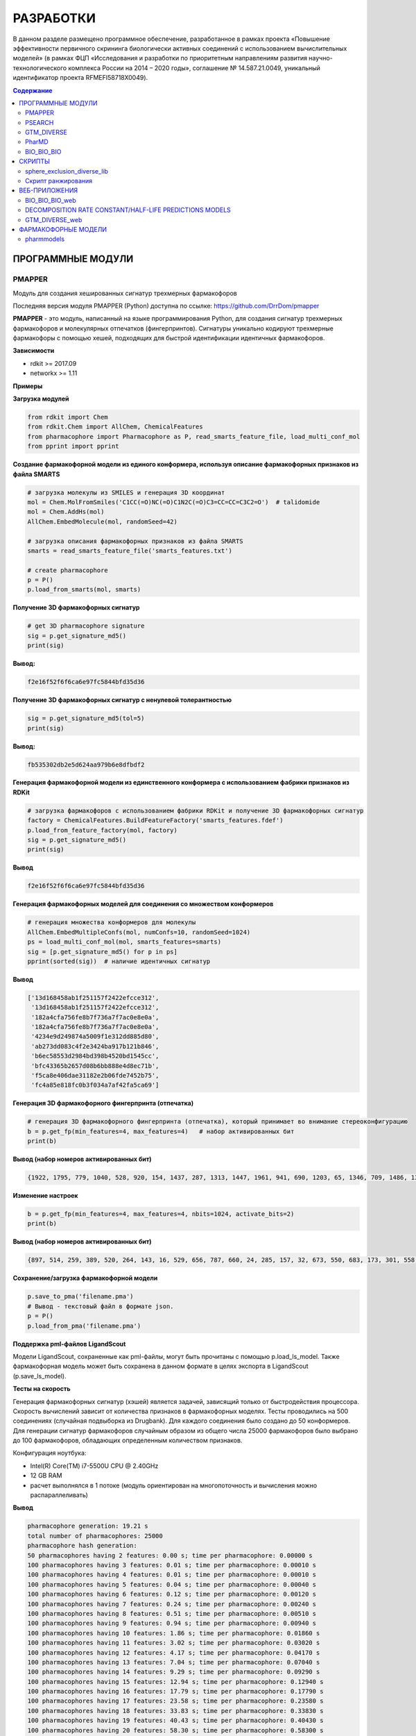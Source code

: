 РАЗРАБОТКИ
==========

В данном разделе размещено программное обеспечение, разработанное в рамках проекта «Повышение эффективности первичного скрининга биологически активных соединений с использованием вычислительных моделей» (в рамках ФЦП «Исследования и разработки по приоритетным направлениям развития научно-технологического комплекса России на 2014 – 2020 годы», соглашение № 14.587.21.0049, уникальный идентификатор проекта RFMEFI58718X0049).

.. contents:: Содержание

ПРОГРАММНЫЕ МОДУЛИ
______________________________________

PMAPPER
~~~~~~~

Модуль для создания хешированных сигнатур трехмерных фармакофоров

Последняя версия модуля PMAPPER (Python) доступна по ссылке: https://github.com/DrrDom/pmapper

**PMAPPER** - это модуль, написанный на языке программирования Python, для создания сигнатур трехмерных фармакофоров и молекулярных отпечатков (фингерпринтов). Сигнатуры уникально кодируют трехмерные фармакофоры с помощью хешей, подходящих для быстрой идентификации идентичных фармакофоров.

**Зависимости**

- rdkit >= 2017.09
- networkx >= 1.11

**Примеры**

**Загрузка модулей**

.. code-block:: python

    from rdkit import Chem
    from rdkit.Chem import AllChem, ChemicalFeatures
    from pharmacophore import Pharmacophore as P, read_smarts_feature_file, load_multi_conf_mol
    from pprint import pprint

**Создание фармакофорной модели из единого конформера, используя описание фармакофорных признаков из файла SMARTS**

.. code-block:: python

    # загрузка молекулы из SMILES и генерация 3D координат
    mol = Chem.MolFromSmiles('C1CC(=O)NC(=O)C1N2C(=O)C3=CC=CC=C3C2=O')  # talidomide
    mol = Chem.AddHs(mol)
    AllChem.EmbedMolecule(mol, randomSeed=42)

    # загрузка описания фармакофорных признаков из файла SMARTS
    smarts = read_smarts_feature_file('smarts_features.txt')

    # create pharmacophore
    p = P()
    p.load_from_smarts(mol, smarts)

**Получение 3D фармакофорных сигнатур**

.. code-block:: python

    # get 3D pharmacophore signature
    sig = p.get_signature_md5()
    print(sig)

**Вывод:**

.. code-block:: python

    f2e16f52f6f6ca6e97fc5844bfd35d36

**Получение 3D фармакофорных сигнатур с ненулевой толерантностью**

.. code-block:: python

    sig = p.get_signature_md5(tol=5)
    print(sig)

**Вывод:**

.. code-block:: python

    fb535302db2e5d624aa979b6e8dfbdf2

**Генерация фармакофорной модели из единственного конформера с использованием фабрики признаков из RDKit**

.. code-block:: python

    # загрузка фармакофоров с использованием фабрики RDKit и получение 3D фармакофорных сигнатур
    factory = ChemicalFeatures.BuildFeatureFactory('smarts_features.fdef')
    p.load_from_feature_factory(mol, factory)
    sig = p.get_signature_md5()
    print(sig)

**Вывод**

.. code-block:: python

    f2e16f52f6f6ca6e97fc5844bfd35d36

**Генерация фармакофорных моделей для соединения со множеством конформеров**

.. code-block:: python

    # генерация множества конформеров для молекулы
    AllChem.EmbedMultipleConfs(mol, numConfs=10, randomSeed=1024)
    ps = load_multi_conf_mol(mol, smarts_features=smarts)
    sig = [p.get_signature_md5() for p in ps]
    pprint(sorted(sig))  # наличие идентичных сигнатур

**Вывод**

.. code-block:: python

    ['13d168458ab1f251157f2422efcce312',
     '13d168458ab1f251157f2422efcce312',
     '182a4cfa756fe8b7f736a7f7ac0e8e0a',
     '182a4cfa756fe8b7f736a7f7ac0e8e0a',
     '4234e9d249874a5009f1e312dd885d80',
     'ab273dd083c4f2e3424ba917b121b846',
     'b6ec58553d2984bd398b4520bd1545cc',
     'bfc43365b2657d08b6bb888e4d8ec71b',
     'f5ca8e406dae31182e2b06fde7452b75',
     'fc4a85e818fc0b3f034a7af42fa5ca69']

**Генерация 3D фармакофорного фингерпринта (отпечатка)**

.. code-block:: python

    # генерация 3D фармакофорного фингерпринта (отпечатка), который принимает во внимание стереоконфигурацию
    b = p.get_fp(min_features=4, max_features=4)   # набор активированных бит
    print(b)

**Вывод (набор номеров активированных бит)**

.. code-block:: python

    {1922, 1795, 779, 1040, 528, 920, 154, 1437, 287, 1313, 1447, 1961, 941, 690, 1203, 65, 1346, 709, 1486, 1366, 2006, 1750, 1016, 346, 603, 1116, 354, 995, 228, 2024, 1900, 1524, 888, 2043}

**Изменение настроек**

.. code-block:: python

    b = p.get_fp(min_features=4, max_features=4, nbits=1024, activate_bits=2)
    print(b)

**Вывод (набор номеров активированных бит)**

.. code-block:: python

    {897, 514, 259, 389, 520, 264, 143, 16, 529, 656, 787, 660, 24, 285, 157, 32, 673, 550, 683, 173, 301, 558, 45, 945, 177, 692, 950, 443, 444, 61, 960, 961, 448, 321, 709, 197, 587, 460, 77, 718, 720, 80, 339, 596, 723, 470, 980, 345, 601, 476, 354, 614, 743, 1003, 875, 494, 367, 497, 114, 1012, 244, 630, 377, 762, 507, 508, 1021}

**Сохранение/загрузка фармакофорной модели**

.. code-block:: python

    p.save_to_pma('filename.pma')
    # Вывод - текстовый файл в формате json.
    p = P()
    p.load_from_pma('filename.pma')

**Поддержка pml-файлов LigandScout**

Модели LigandScout, сохраненные как pml-файлы, могут быть прочитаны с помощью p.load_ls_model. Также фармакофорная модель может быть сохранена в данном формате в целях экспорта в LigandScout (p.save_ls_model).

**Тесты на скорость**

Генерация фармакофорных сигнатур (хэшей) является задачей, зависящий только от быстродействия процессора. Скорость вычислений зависит от количества признаков в фармакофорных моделях.
Тесты проводились на 500 соединениях (случайная подвыборка из Drugbank). Для каждого соединения было создано до 50 конформеров. Для генерации сигнатур фармакофоров случайным образом из общего числа 25000 фармакофоров было выбрано до 100 фармакофоров, обладающих определенным количеством признаков.

Конфигурация ноутбука:

- Intel(R) Core(TM) i7-5500U CPU @ 2.40GHz
- 12 GB RAM
- расчет выполнялся в 1 потоке (модуль ориентирован на многопоточность и вычисления можно распараллеливать)

**Вывод**

.. code-block:: python

    pharmacophore generation: 19.21 s
    total number of pharmacophores: 25000
    pharmacophore hash generation:
    50 pharmacophores having 2 features: 0.00 s; time per pharmacophore: 0.00000 s
    100 pharmacophores having 3 features: 0.01 s; time per pharmacophore: 0.00010 s
    100 pharmacophores having 4 features: 0.01 s; time per pharmacophore: 0.00010 s
    100 pharmacophores having 5 features: 0.04 s; time per pharmacophore: 0.00040 s
    100 pharmacophores having 6 features: 0.12 s; time per pharmacophore: 0.00120 s
    100 pharmacophores having 7 features: 0.24 s; time per pharmacophore: 0.00240 s
    100 pharmacophores having 8 features: 0.51 s; time per pharmacophore: 0.00510 s
    100 pharmacophores having 9 features: 0.94 s; time per pharmacophore: 0.00940 s
    100 pharmacophores having 10 features: 1.86 s; time per pharmacophore: 0.01860 s
    100 pharmacophores having 11 features: 3.02 s; time per pharmacophore: 0.03020 s
    100 pharmacophores having 12 features: 4.17 s; time per pharmacophore: 0.04170 s
    100 pharmacophores having 13 features: 7.04 s; time per pharmacophore: 0.07040 s
    100 pharmacophores having 14 features: 9.29 s; time per pharmacophore: 0.09290 s
    100 pharmacophores having 15 features: 12.94 s; time per pharmacophore: 0.12940 s
    100 pharmacophores having 16 features: 17.79 s; time per pharmacophore: 0.17790 s
    100 pharmacophores having 17 features: 23.58 s; time per pharmacophore: 0.23580 s
    100 pharmacophores having 18 features: 33.83 s; time per pharmacophore: 0.33830 s
    100 pharmacophores having 19 features: 40.43 s; time per pharmacophore: 0.40430 s
    100 pharmacophores having 20 features: 58.30 s; time per pharmacophore: 0.58300 s

**Цитирование**

Ligand-Based Pharmacophore Modeling Using Novel 3D Pharmacophore Signatures
Alina Kutlushina, Aigul Khakimova, Timur Madzhidov, Pavel Polishchuk
Molecules 2018, 23(12), 3094
https://doi.org/10.3390/molecules23123094


PSEARCH
~~~~~~~

PSEARCH - это программный модуль для поиска общего фармакофора на основании структур активных и неактивных молекул.

Последняя версия модуля **PSEARCH** (Python) доступна по ссылке: https://github.com/meddwl/psearch

**Подготовка данных**

В данном контексте под подготовкой данных подразумевается разделение набора данных по активности, генерация стереоизомеров и конформеров для каждой молекулы и генерация базы данных с фармакофорным представлением соединений. Фармакофорное представление соединения - это полный граф, вершинами которого являются все возможные фармакофорные центры соединения, а ребрами - расстояния между ними.

Запускает процесс подготовки данных модуль `prepare_dataset.py <https://seafile.cimm.site/d/06ba7117198b40b5ab3a/?dl=1>`_ . На вход он принимает файл формата .smi (содержащий SMILES

**Пример**

.. code-block:: python

    prepare_dataset.py -i test/input.smi --label -n 100 -e 100 -r 0.5 -c 4

**Фармакофорное моделирование и виртуальный скрининг**

1. Генерация фармакофоров осуществляется в 2 этапа:

    * (а) сначала генерируются все возможные квадруплеты,
    * (б) после создаются наиболее сложные фармакофорные модели, количество и качество которых регулируются статистикой.

(а) Для генерации квадруплетов используется модуль `create_subpharm.py <https://seafile.cimm.site/f/bfca3b9a525f4575a0e2/?dl=1>`_.

**Параметры**

.. code-block:: python

    -d/--input_db, путь к базе данных, в которой хранится информация о всех молекулах (тренировочного и тестового наборов), обязательный параметр.
    -ts/--file_trainset, путь к файлу со списком молекул тренировочного набора, обязательный параметр.
    -tol/--tolerance, параметр, который используется для генерации знака стереоконфигурации соединения, по умолчанию этот параметр равен 0.
    -l/--lower, число фармакофорных центров, с которым будут сгенерированы фармакофорные модели, по умолчанию этот параметр равен 4.

**Пример**

.. code-block:: python

    psearch/scripts/create_subpharm.py -d test/compounds/active.db -ts test/trainset/active_tr1.txt -tol 0 -l 4

(б) Генерация фармакофорных моделей. На этом этапе генерируется статистика, с помощью которой оценивается качество полученных моделей, и лучшие фармакофорные модели сохраняются в папку models с расширением .pma.

Эту функцию выполняет модуль `gen_subph.py <https://seafile.cimm.site/f/1d2782dbc6894fd8a57a/?dl=1>`_.

**Параметры**

.. code-block:: python

    -a/--in_subph_active, путь к файлу с активными квадруплетами, полученные на предыдущем шаге.
    -i/--in_subph_inactive, путь к файлу с неактивными квадруплетами, полученные на предыдущем шаге.
    -adb/--in_active_database, путь к базе данных с активными соединениями.
    -idb/--in_inactive_database, путь к базе данных с неактивными соединениями.
    -ats/--in_active_trainset, путь к файлу со списком активных молекул тренировочного набора.
    -l/--lower, число фармакофорных центров, которые имеют фармакофорные модели на входе.

**Пример**

.. code-block:: python

    psearch/scripts/gen_subph.py -a test/trainset/ph_active_tr1.txt -i test/trainset/ph_inactive_tr1.txt -adb test/compounds/active.db -idb test/compounds/inactive.db -ats test/trainset/active_tr1.txt -l 4

2. Виртуальный скрининг с использованием полученных фармакофорных моделей осуществляется модулем `screen_db.py <https://seafile.cimm.site/f/fa5000180e5248d0b931/?dl=1>`_.

**Параметры**

.. code-block:: python

    -d/--database, путь к базе данных.
    -q/--query, путь к фармакофорной модели (.pma файл).
    -o/--output, путь к файлу, куда бдут сохранены результаты виртуального скрининга.

**Пример**

.. code-block:: python

    psearch/scripts/screen_db.py -d test/compounds/active.db -q models/model1.pma -o screen/screen_active_model1.txt

GTM_DIVERSE
~~~~~~~~~~~

Последняя версия модуля GTM_DIVERSE_2019 (Python) доступна для скачивания по ссылке: `скачать GTM_DIVERSE_2019`_.

.. _`скачать GTM_DIVERSE_2019`: https://seafile.cimm.site/f/f724f9d753924aea9fa3/?dl=1

Предыдущая версия модуля GTM_DIVERSE (Python) доступна для скачивания по ссылке: `скачать GTM_DIVERSE`_.

.. _`скачать GTM_DIVERSE`: https://seafile.cimm.site/d/39b56b43ecdd494fb044/

GTM_DIVERSE - это модуль, написанный на языке программирования Python, предназначенный для дизайна разнообразных библиотек соединений с использованием проецирования библиотек соединений на генеративные топографические карты.
Другими словами, данный программный модуль служит для выборки минимального набора данных с равномерным покрытием генеративной топографической карты (карты GTM). Данный подход позволяет отобрать наиболее разнообразные молекулы в подвыборку, формируя репрезентативную выборку с обогащением биологически активными представителями.
Для работы алгоритма нужны проекции молекул на карту GTM (file.svm или file.rsvm) и специально форматированный файл с биологическими активностями (y.txt).

**Зависимости**

- python >= 3.7
- scikit-learn
- joblib
- pandas
- numpy

В качестве входных данных требуется модель генеративной топографической карты, вероятности нахождения конкретной молекулы во всех узлах карты, информация об активности конкретной молекулы против всех рассматриваемых мишеней.

**Параметры**

.. code-block:: python

	-i1/--input1, бинарный файл с сохраненными коэффициентами модели генеративной топографической карты.
	-i2/--input2, текстовый файл с активностями молекул против различных мишеней, где первая строка - строка заголовков, первая колонка - id молекулы, каждая колонка соответствует одной мишени, а активность молекулы против мишени обозначена 1 для активных соединений, и 0 - для неактивных; в качестве разделителей столбцов выступает табуляция.
    -i3/--input3, текстовый файл с проекциями молекул на генеративную топографическую карту в формате .SVM, .libSVM или .RSVM.

В качестве выходных данных выступает разнообразная подвыборка молекул, а также справочная информация о подвыборке, такая как параметр обогащения сформированной подвыборки и др.

**Выходные данные**

*	бинарный файл (с расширением .PICKLE), представляющий собой сериализованный объект типа словарь, включающий следующие значения (далее приведены пары «ключ-значение»):

    *	layers: список списков, каждый список представляет собой отдельный слой;
    *	buckets: наполнение узлов;
    *	percent: процент данных, отобранных в подвыборку;
    *	random: рассчитанный параметр обогащения для случайной подвыборки такого же объема;
    *	enrichment: рассчитанный параметр обогащения для подвыборки.

Имеется соответствующее веб-приложение (`GTM_DIVERSE_web`_), предназначенное для дизайна разнообразных библиотек
соединений с использованием картографирования химического пространства методом генеративного топографического
отображения без установки данного программного модуля на устройство пользователя.

PharMD
~~~~~~

PharMD — программный модуль для создания фармакофора на основе структуры биомишени с использованием молекулярнодинамических траекторий

Последняя версия модуля PharMD (Python) доступна по ссылке:
https://github.com/ci-lab-cz/pharmd

Также модуль PharMD (Python) доступен для скачивания по ссылке: `скачать PharMD`_.

.. _`скачать PharMD`: https://seafile.cimm.site/f/6def21d9bd97487a9d76/?dl=1

**Зависимости**:

- mdtraj >= 1.9.3
- plip >= 1.4.2
- pmapper >= 0.3.1
- psearch >= 0.0.2

**Примеры**

**Извлечение фармакофорных моделей из траектории молекулярной динамики**

Для получения отдельных кадров из траектории молекулярной динамики используется модуль mdtraj. Поэтому md2pharm принимает те же аргументы, что и mdconvert из модуля mdtraj. Таким образом, возможно извлечение только указанных кадров траектории, а не всей траектории. Требуется указать код лиганда, как это указано в файле топологии PDB. Отдельные кадры будут храниться в одном файле PDB без молекул растворителя. Модели фармакофоров для каждого кадра будут храниться в формате xyz в той же директории, что и выходной pdb-файл.

.. code-block:: python

    md2pharm -i md.xtc -t md.pdb -s 10 -g LIG -o pharmacophores/frames.pdb

**Извлечение не избыточных фармакофоров**

Подобные фармакофоры распознаются по идентичным 3D-хэшам фармакофоров. Ожидается, что фармакофоры с одинаковыми хэшами будут иметь RMSD меньше, чем указанный шаг биннинга. По умолчанию он равен 1 Å.

.. code-block:: python

    get_distinct -i pharmacophores/ -o distinct_pharmacophores/

**Выполнение виртуального скрининга с использованием нескольких не избыточных фармакофоров**

Для этой цели используется утилита screen_db из модуля psearch. Нужно создать базу данных конформеров и их фармакофорных представлений, используя утилиты из модуля psearch. На этом шаге вы можете задать значение шага биннинга, которое будет использоваться в дальнейшем при скрининге.

.. code-block:: python

    prepare_db -i input.smi -o connections.db -c 2 -v

Чтобы рассчитать оценку на основе подхода Conformer Coverage, нужно указать аргумент --conf для утилиты screen_db. Тогда все конформеры соединения, соответствующего моделям фармакофора, будут извлечены как соединения-лидеры, в противном случае будет возвращен только первый конформер.
Рекомендуется ограничить скрининг сложными моделями фармакофоров, имеющими по крайней мере четыре фармакофорных центра, так как менее сложные модели могут извлекать нерелевантные соединения.
В выходной директории будет создано несколько txt-файлов, содержащих списки соединений-лидеров, полученные отдельными моделями фармакофоров.

**Расчет составных оценок на основе нескольких списков соединений-лидеров**

Преимущество ансамблевой оценки заключается в том, что не нужно проверять отдельные модели и выбирать наиболее эффективные. Ансамблевая оценка рассчитывается по формуле:

1.	Подход Conformer Coverage (CCA) - оценка равна проценту конформеров, соответствующих по крайней мере одной из моделей фармакофоров.
2.	Подход Common HIts (CHA) - оценка равна проценту моделей, соответствующих как минимум одному конформеру соединения.

В случае оценки CCA нужно предоставить базу данных проверенных соединений в качестве дополнительного параметра.

.. code-block:: python

    get_scores -i screen/ -o cca_scores.txt -s cca -d compounds.db

BIO_BIO_BIO
~~~~~~~~~~~

BIO_BIO_BIO - это программный модуль для создания сфокусированной библиотеки соединений перечислением трансформаций молекулы-затравки,
приводящих к целевому изменению характеристик биологической активности.

Последняя версия модуля BIO_BIO_BIO (Python) доступна для скачивания по ссылке: `скачать BIO_BIO_BIO`_.

.. _`скачать BIO_BIO_BIO`: https://seafile.cimm.site/d/63fff4ceec5f4f679866/?dl=1

**Зависимости**:

- Python >= 3.8
- CIMtools >= 4.0.8
- CGRtools >= 4.1.4
- torch >= 1.7.1

BIO_BIO_BIO можно использовать как отдельную библиотеку на языке программирования Python либо как программу командной строки.

**Параметры**

.. code-block:: python

    -m, файл с интересующей молекулой, к которой будут применяться замены, в формате .SDF.
	-t, идентификатор биомишени из химической базы данных ChEMBL (ChEMBL ID).

**Выходные данные**

-	сфокусированная библиотека в виде списка кортежей молекул и обозначения активности относительно исходной молекулы ('isosteric' - биоизостер, 'more active' - более активная, 'less active' - менее активная).

Имеется соответствующее веб-приложение (`BIO_BIO_BIO_web`_), позволяющее создавать сфокусированную библиотеку соединений перечислением трансформаций молекулы-затравки,
приводящих к целевому изменению характеристик биологической активности без установки данного программного модуля на устройство пользователя.

СКРИПТЫ
_________________________

sphere_exclusion_diverse_lib
~~~~~~~~~~~~~~~~~~~~~~~~~~~~

Последняя версия скрипта sphere_exclusion_diverse_lib (Python) доступна для скачивания по ссылке: `скачать sphere_exclusion_diverse_lib`_.

.. _`скачать sphere_exclusion_diverse_lib`: https://seafile.cimm.site/f/5971de6b4fa746289064/?dl=1

sphere_exclusion_diverse_lib  - скрипт, написанный на языке программирования Python, для создания разнообразных библиотек
с использованием метода исключенной сферы.  Для работы алгоритма нужны следующие библиотеки:

**Зависимости**

- python 3.7
- numpy
- pandas
- multiprocess
- matplotlib

Скрипт ранжирования
~~~~~~~~~~~~~~~~~~~

Скрипт для ранжирования соединений на основе их фармакофорных сигнатур.

Последняя версия скрипта для ранжирования соединений на основе их фармакофорных сигнатур (Python) доступна для скачивания по ссылке: `скачать скрипт rank`_.

.. _`скачать скрипт rank`: https://seafile.cimm.site/f/ec0ae0c4f4a146b394b0/?dl=1

ВЕБ-ПРИЛОЖЕНИЯ
____________________

BIO_BIO_BIO_web
~~~~~~~~~~~~~~~

BIO_BIO_BIO_web - это веб-приложение для создания сфокусированной библиотеки соединений перечислением трансформаций молекулы-затравки,
приводящих к целевому изменению характеристик биологической активности.

BIO_BIO_BIO_web позволяет:
	генерировать возможные биоизостеры для молекулы-затравки в рамках выбранной биомишени;
	предсказывать концентрацию полумаксимального ингибирования для сгенерированных соединений перечислением трансформаций молекулы-затравки в рамках выбранной биомишени;
	создавать сфокусированную библиотеку соединений.

Веб-приложение BIO_BIO_BIO_web производит генерацию возможных биоизостеров для молекулы-затравки в рамках выбранной биомишени, предсказание концентрации полумаксимального ингибирования для сгенерированных соединений перечислением трансформаций молекулы-затравки в рамках выбранной биомишени и генерацию сфокусированной библиотеки соединений. Для его использования со стороны пользователя достаточно перейти на соответствующую веб-страницу и загрузить файл с интересующей молекулой и выбрать интересующую биомишень из списка, после чего результат будет выведен на страницу в виде таблицы, включающей сгенерированные молекулы в виде SMILES.

Веб-приложение доступно по ссылке: https://bioiso.cimm.site/

DECOMPOSITION RATE CONSTANT/HALF-LIFE PREDICTIONS MODELS
~~~~~~~~~~~~~~~~~~~~~~~~~~~~~~~~~~~~~~~~~~~~~~~~~~~~~~~~

Decomposition rate constant/half-life predictions models - это веб-приложение для предсказания стабильности соединений в растворителях, используемых для высокопроизводительного скрининга.

Веб-приложение позволяет:
-	предсказывать константы скорости разложения соединений в водных растворах в реакциях гидролиза, моно-и бимолекулярного замещения водой;
-	предсказывать константы скорости разложения соединений в смесях вода-диметилсульфоксид различных концентраций в реакциях гидролиза, моно-и бимолекулярного замещения водой;
-	рассчитывать время полураспада соединений в водных растворах и смесях вода-диметилсульфоксид.

**Входные данные**

-	нарисованное в соответствующем поле графическое представление молекулы;
-	выбор соответствующей модели (по умолчанию – модель, построенная для набора данных реакций бимолекулярного нуклеофильного замещения);
-	выбор соответствующего растворителя (по умолчанию вода);
-	температура (целочисленное значение, в Кельвинах; по умолчанию 298 K);
-	рН (целочисленное значение; по умолчанию 7);
-	мольная доля раствора (число с плавающей точкой; по умолчанию 1).

**Выходные данные**

-	представление одного из продуктов гидролиза;
-	предсказанное значение константы скорости кислотного гидролиза;
-	предсказанное значение константы скорости нейтрального гидролиза;
-	предсказанное значение константы скорости основного гидролиза;
-	значение стабильности соединения;
-	принадлежность молекулы к области применимости выбранной модели.

Веб-приложение доступно по ссылке: https://stabil.cimm.site/

GTM_DIVERSE_web
~~~~~~~~~~~~~~~

GTM_DIVERSE_web - веб-приложение для дизайна библиотек с использованием картографирования химического пространства
методом генеративного топографического отображения.

Веб-приложение GTM_DIVERSE_web производит отбор соединений для формирования репрезентативной выборки с обогащением биологически активными представителями. Данный подход позволяет отобрать наиболее разнообразные молекулы в выборку за счет равномерного покрытия генеративных топографических карт. Для его использования со стороны пользователя достаточно перейти на соответствующую веб-страницу и загрузить исходный набор молекул и указать размер искомой разнообразной подвыборки, после чего скачать файл, содержащий желаемую разнообразную подвыборку.

Веб-приложение доступно по ссылке: https://diverse.cimm.site/

ФАРМАКОФОРНЫЕ МОДЕЛИ
____________________

pharmmodels
~~~~~~~~~~~

Комплекс фармакофорных моделей для множества различных белков, построенных на основе базы данных ChEMBL

Комплекс разработанных фармакофорных моделей доступен для скачивания по ссылке: `скачать pharmmodels`_.

.. _`скачать pharmmodels`: https://seafile.cimm.site/f/5aaca9198c204e8b9209/?dl=1
